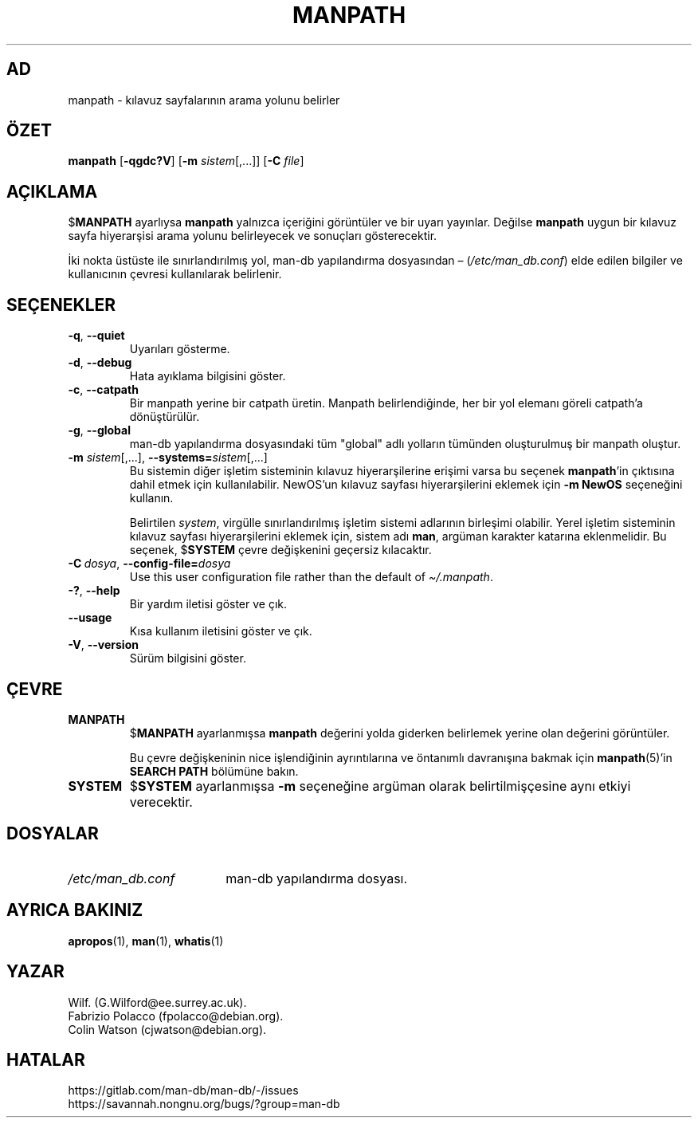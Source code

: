 .\" Man page for manpath
.\"
.\" Copyright (C) 1995, Graeme W. Wilford. (Wilf.)
.\" Copyright (C) 2001-2019 Colin Watson.
.\"
.\" You may distribute under the terms of the GNU General Public
.\" License as specified in the docs/COPYING.GPLv2 file that comes with the
.\" man-db distribution.
.\"
.\" Sun Jan 22 22:15:17 GMT 1995 Wilf. (G.Wilford@ee.surrey.ac.uk)
.\"
.pc ""
.\"*******************************************************************
.\"
.\" This file was generated with po4a. Translate the source file.
.\"
.\"*******************************************************************
.TH MANPATH 1 2024-04-05 2.12.1 "Kılavuz sayfası yardımcıları"
.SH AD
manpath \- kılavuz sayfalarının arama yolunu belirler
.SH ÖZET
\fBmanpath\fP [\|\fB\-qgdc?V\fP\|] [\|\fB\-m\fP \fIsistem\fP\|[\|,.\|.\|.\|]\|] [\|\fB\-C\fP
\fIfile\fP\|]
.SH AÇIKLAMA
$\fBMANPATH\fP ayarlıysa \fBmanpath\fP yalnızca içeriğini görüntüler ve bir
uyarı yayınlar.  Değilse \fBmanpath\fP uygun bir kılavuz sayfa hiyerarşisi
arama yolunu belirleyecek ve sonuçları gösterecektir.

İki nokta üstüste ile sınırlandırılmış yol, man\-db yapılandırma dosyasından
\(en (\fI/etc/man_db.conf\fP) elde edilen bilgiler ve kullanıcının çevresi
kullanılarak belirlenir.
.SH SEÇENEKLER
.TP 
.if  !'po4a'hide' .BR \-q ", " \-\-quiet
Uyarıları gösterme.
.TP 
.if  !'po4a'hide' .BR \-d ", " \-\-debug
Hata ayıklama bilgisini göster.
.TP 
.if  !'po4a'hide' .BR \-c ", " \-\-catpath
Bir manpath yerine bir catpath üretin.  Manpath belirlendiğinde, her bir yol
elemanı göreli catpath'a dönüştürülür.
.TP 
.if  !'po4a'hide' .BR \-g ", " \-\-global
man\-db yapılandırma dosyasındaki tüm "global" adlı yolların tümünden
oluşturulmuş bir manpath oluştur.
.TP 
\fB\-m\fP \fIsistem\fP\|[\|,.\|.\|.\|]\|, \fB\-\-systems=\fP\fIsistem\fP\|[\|,.\|.\|.\|]
Bu sistemin diğer işletim sisteminin kılavuz hiyerarşilerine erişimi varsa
bu seçenek \fBmanpath\fP'in çıktısına dahil etmek için kullanılabilir.
NewOS'un kılavuz sayfası hiyerarşilerini eklemek için \fB\-m\fP \fBNewOS\fP
seçeneğini kullanın.

Belirtilen \fIsystem\fP, virgülle sınırlandırılmış işletim sistemi adlarının
birleşimi olabilir.  Yerel işletim sisteminin kılavuz sayfası
hiyerarşilerini eklemek için, sistem adı \fBman\fP, argüman karakter katarına
eklenmelidir.  Bu seçenek, $\fBSYSTEM\fP çevre değişkenini geçersiz kılacaktır.
.TP 
\fB\-C\ \fP\fIdosya\fP,\ \fB\-\-config\-file=\fP\fIdosya\fP
Use this user configuration file rather than the default of
\fI\(ti/.manpath\fP.
.TP 
.if  !'po4a'hide' .BR \-? ", " \-\-help
Bir yardım iletisi göster ve çık.
.TP 
.if  !'po4a'hide' .B \-\-usage
Kısa kullanım iletisini göster ve çık.
.TP 
.if  !'po4a'hide' .BR \-V ", " \-\-version
Sürüm bilgisini göster.
.SH ÇEVRE
.TP 
.if  !'po4a'hide' .B MANPATH
$\fBMANPATH\fP ayarlanmışsa \fBmanpath\fP değerini yolda giderken belirlemek
yerine olan değerini görüntüler.

Bu çevre değişkeninin nice işlendiğinin ayrıntılarına ve öntanımlı
davranışına bakmak için \fBmanpath\fP(5)'in \fBSEARCH PATH\fP bölümüne bakın.
.TP 
.if  !'po4a'hide' .B SYSTEM
$\fBSYSTEM\fP ayarlanmışsa \fB\-m\fP seçeneğine argüman olarak belirtilmişçesine
aynı etkiyi verecektir.
.SH DOSYALAR
.TP  \w'/etc/man_db.conf'u+2n
.if  !'po4a'hide' .I /etc/man_db.conf
man\-db yapılandırma dosyası.
.SH "AYRICA BAKINIZ"
.if  !'po4a'hide' .BR apropos (1),
.if  !'po4a'hide' .BR man (1),
.if  !'po4a'hide' .BR whatis (1)
.SH YAZAR
.nf
.if  !'po4a'hide' Wilf.\& (G.Wilford@ee.surrey.ac.uk).
.if  !'po4a'hide' Fabrizio Polacco (fpolacco@debian.org).
.if  !'po4a'hide' Colin Watson (cjwatson@debian.org).
.fi
.SH HATALAR
.if  !'po4a'hide' https://gitlab.com/man-db/man-db/-/issues
.br
.if  !'po4a'hide' https://savannah.nongnu.org/bugs/?group=man-db
